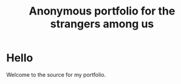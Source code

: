 #+TITLE: Anonymous portfolio for the strangers among us

* Hello

Welcome to the source for my portfolio.
